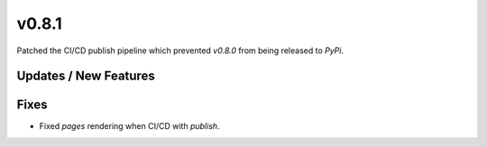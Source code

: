 v0.8.1
======

Patched the CI/CD publish pipeline which prevented `v0.8.0` from being released to `PyPi`.

Updates / New Features
----------------------

Fixes
-----

* Fixed `pages` rendering when CI/CD with `publish`.
